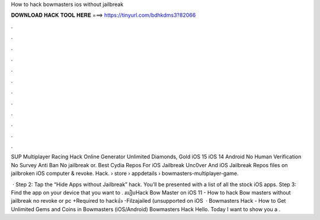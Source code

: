 How to hack bowmasters ios without jailbreak



𝐃𝐎𝐖𝐍𝐋𝐎𝐀𝐃 𝐇𝐀𝐂𝐊 𝐓𝐎𝐎𝐋 𝐇𝐄𝐑𝐄 ===> https://tinyurl.com/bdhkdms3?82066



.



.



.



.



.



.



.



.



.



.



.



.

SUP Multiplayer Racing Hack Online Generator Unlimited Diamonds, Gold iOS 15 iOS 14 Android No Human Verification No Survey Anti Ban No jailbreak or. Best Cydia Repos For iOS Jailbreak Unc0ver And iOS Jailbreak Repos  files on jailbroken iOS  computer & revoke. Hack.  › store › appdetails › bowmasters-multiplayer-game.

 · Step 2: Tap the “Hide Apps without Jailbreak” hack. You’ll be presented with a list of all the stock iOS apps. Step 3: Find the app on your device that you want to . របៀបHack Bow Master on iOS 11 - How to hack Bow masters without jailbreak no revoke or pc +Required to hack👍 -Filzajailed (unsupported on iOS   · Bowmasters Hack - How to Get Unlimited Gems and Coins in Bowmasters (iOS/Android) Bowmasters Hack Hello. Today I want to show you a .
